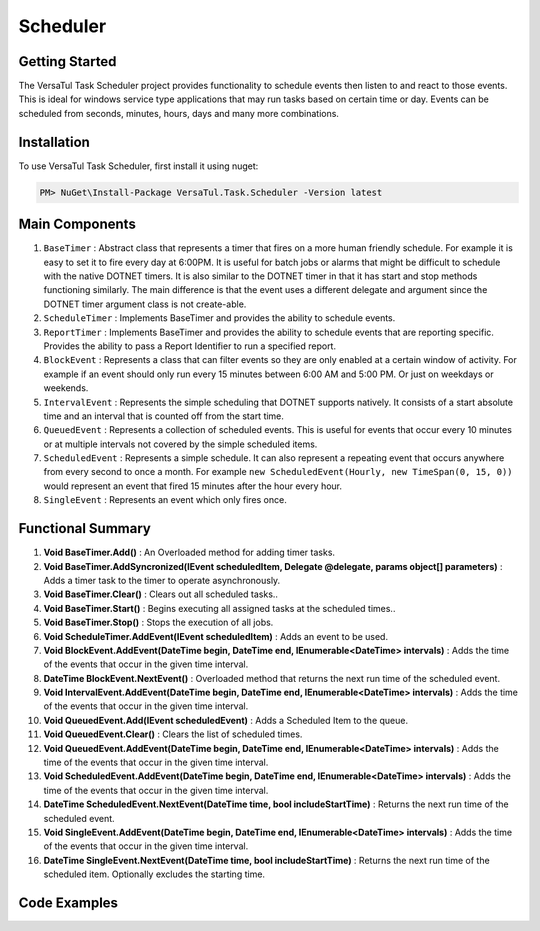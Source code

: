 Scheduler
==================

Getting Started
----------------
The VersaTul Task Scheduler project provides functionality to schedule events then listen to and react to those events. 
This is ideal for windows service type applications that may run tasks based on certain time or day. 
Events can be scheduled from seconds, minutes, hours, days and many more combinations.

Installation
------------

To use VersaTul Task Scheduler, first install it using nuget:

.. code-block:: console
    
    PM> NuGet\Install-Package VersaTul.Task.Scheduler -Version latest

Main Components
----------------
#. ``BaseTimer`` : Abstract class that represents a timer that fires on a more human friendly schedule. For example it is easy to set it to fire every day at 6:00PM. It is useful for batch jobs or alarms that might be difficult to schedule with the native DOTNET timers. It is also similar to the DOTNET timer in that it has start and stop methods functioning similarly. The main difference is that the event uses a different delegate and argument since the DOTNET timer argument class is not create-able.
#. ``ScheduleTimer`` : Implements BaseTimer and provides the ability to schedule events.
#. ``ReportTimer`` : Implements BaseTimer and provides the ability to schedule events that are reporting specific. Provides the ability to pass a Report Identifier to run a specified report.
#. ``BlockEvent`` : Represents a class that can filter events so they are only enabled at a certain window of activity. For example if an event should only run every 15 minutes between 6:00 AM and 5:00 PM. Or just on weekdays or weekends.
#. ``IntervalEvent`` : Represents the simple scheduling that DOTNET supports natively. It consists of a start absolute time and an interval that is counted off from the start time.
#. ``QueuedEvent`` : Represents a collection of scheduled events. This is useful for events that occur every 10 minutes or at multiple intervals not covered by the simple scheduled items.
#. ``ScheduledEvent`` : Represents a simple schedule. It can also represent a repeating event that occurs anywhere from every second to once a month. For example ``new ScheduledEvent(Hourly, new TimeSpan(0, 15, 0))`` would represent an event that fired 15 minutes after the hour every hour.
#. ``SingleEvent`` : Represents an event which only fires once.

Functional Summary
------------------
#. **Void BaseTimer.Add()** : An Overloaded method for adding timer tasks.
#. **Void BaseTimer.AddSyncronized(IEvent scheduledItem, Delegate @delegate, params object[] parameters)** : Adds a timer task to the timer to operate asynchronously.
#. **Void BaseTimer.Clear()** : Clears out all scheduled tasks..
#. **Void BaseTimer.Start()** : Begins executing all assigned tasks at the scheduled times..
#. **Void BaseTimer.Stop()** : Stops the execution of all jobs.
#. **Void ScheduleTimer.AddEvent(IEvent scheduledItem)** : Adds an event to be used.
#. **Void BlockEvent.AddEvent(DateTime begin, DateTime end, IEnumerable<DateTime> intervals)** : Adds the time of the events that occur in the given time interval.
#. **DateTime BlockEvent.NextEvent()** : Overloaded method that returns the next run time of the scheduled event.
#. **Void IntervalEvent.AddEvent(DateTime begin, DateTime end, IEnumerable<DateTime> intervals)** : Adds the time of the events that occur in the given time interval.
#. **Void QueuedEvent.Add(IEvent scheduledEvent)** : Adds a Scheduled Item to the queue.
#. **Void QueuedEvent.Clear()** : Clears the list of scheduled times.
#. **Void QueuedEvent.AddEvent(DateTime begin, DateTime end, IEnumerable<DateTime> intervals)** : Adds the time of the events that occur in the given time interval.
#. **Void ScheduledEvent.AddEvent(DateTime begin, DateTime end, IEnumerable<DateTime> intervals)** : Adds the time of the events that occur in the given time interval.
#. **DateTime ScheduledEvent.NextEvent(DateTime time, bool includeStartTime)** : Returns the next run time of the scheduled event.
#. **Void SingleEvent.AddEvent(DateTime begin, DateTime end, IEnumerable<DateTime> intervals)** : Adds the time of the events that occur in the given time interval.
#. **DateTime SingleEvent.NextEvent(DateTime time, bool includeStartTime)** : Returns the next run time of the scheduled item. Optionally excludes the starting time.

Code Examples
-------------
.. code-block:: c#
    :caption: Simple Example Using ScheduleTimer in a BackgroundService.
    :emphasize-lines: 31, 76, 84, 87

    using Autofac;
    using MongoDB.Driver;
    using Technojam.Data.Syncer.Data.EFCore.Models;
    using Technojam.Data.Syncer.Data.EFCore.Repository.Contracts;
    using Technojam.Data.Syncer.Data.Mongod.Repositories.Contracts;
    using Technojam.Data.Syncer.Models;
    using VersaTul.Data.EFCore.Contracts;
    using VersaTul.Task.Scheduler.Events;
    using VersaTul.Task.Scheduler.Timers;

    namespace Technojam.Data.Syncer
    {
        public class Worker : BackgroundService
        {
            private readonly ILogger<Worker> _logger;
            private readonly ScheduleTimer _scheduleTimer;
            private readonly ILifetimeScope _lifetimeScope;

            public Worker(ILogger<Worker> logger, ScheduleTimer scheduleTimer, ILifetimeScope lifetimeScope)
            {
                _logger = logger;
                _scheduleTimer = scheduleTimer;
                _lifetimeScope = lifetimeScope;
            }

            protected override async Task ExecuteAsync(CancellationToken stoppingToken)
            {
                _logger.LogInformation("Worker running at: {time}", DateTimeOffset.Now);

                // Need to add the timer code here 
                _scheduleTimer.Elapsed += async (sender, args) =>
                {
                    using var scope = _lifetimeScope.BeginLifetimeScope();
                    IDatumRepository _repository = scope.Resolve<IDatumRepository>();
                    ICategoryRepository _categoryRepository = scope.Resolve<ICategoryRepository>();
                    IUnitOfWork _unitOfWork = scope.Resolve<IUnitOfWork>();

                    _logger.LogInformation("Find any records not synced as yet: {time}", DateTimeOffset.Now);

                    // Find any records not synced as yet 
                    var asyncCursor = await _repository.Collection
                        .Find(Builders<DatumModel>.Filter.Exists(m => m.IsSynced, false))
                        .Limit(1000)
                        .ToCursorAsync(stoppingToken);

                    var datumModels = asyncCursor
                            .ToList(cancellationToken: stoppingToken);

                    _logger.LogInformation("Bulk Insert records at: {time}", DateTimeOffset.Now);

                    // Add the EFCore code to sync 
                    var categories = datumModels.Select(model => new CategoryData
                    {
                        Category = model.Category,
                        CreatedOn = model.CreatedOn,
                        Text = model.Text
                    });

                    await _categoryRepository.AddRangeAsync(categories, stoppingToken);

                    await _unitOfWork.CommitAsync();

                    _logger.LogInformation("Update MongoDb Database at: {time}", DateTimeOffset.Now);

                    // Code to update Mongo DB
                    foreach (var data in datumModels)
                    {
                        data.IsSynced = true;
                    }

                    await _repository.UpdateAsync(datumModels);

                    _logger.LogInformation("Work Completed at: {time}", DateTimeOffset.Now);
                };

                _scheduleTimer.Error += (sender, args) =>
                {
                    _logger.LogError("There was an error working");

                    _logger.LogError(args.Exception.Message, args.Exception.StackTrace);
                };

                // Wire up timer with an IntervalEvent.
                _scheduleTimer.AddEvent(new IntervalEvent(DateTime.Now.AddSeconds(10), new TimeSpan(0, 0, 120)));

                // starting the timer.
                await Task.Run(() => _scheduleTimer.Start(), stoppingToken);

                _logger.LogInformation("Timer Setup at: {time}", DateTimeOffset.Now);
            }
        }
    }